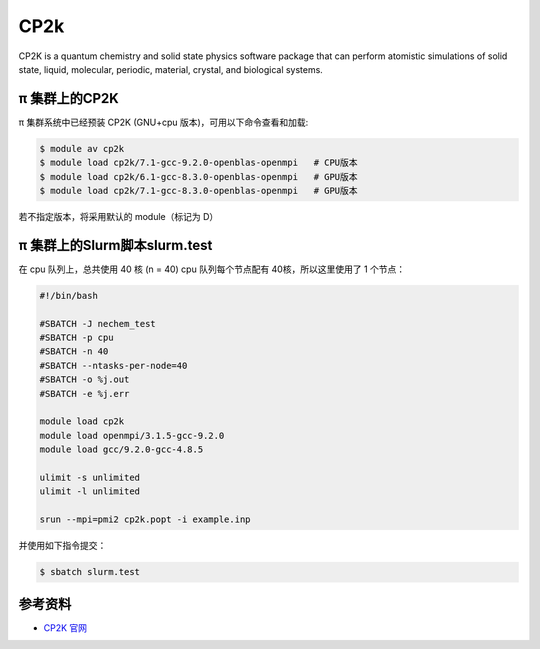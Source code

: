 .. _cp2k:

CP2k
====

CP2K is a quantum chemistry and solid state physics software package
that can perform atomistic simulations of solid state, liquid,
molecular, periodic, material, crystal, and biological systems.

π 集群上的CP2K
-----------------

π 集群系统中已经预装 CP2K (GNU+cpu 版本)，可用以下命令查看和加载:

.. code:: bash

   $ module av cp2k
   $ module load cp2k/7.1-gcc-9.2.0-openblas-openmpi   # CPU版本
   $ module load cp2k/6.1-gcc-8.3.0-openblas-openmpi   # GPU版本
   $ module load cp2k/7.1-gcc-8.3.0-openblas-openmpi   # GPU版本


若不指定版本，将采用默认的 module（标记为 D）

π 集群上的Slurm脚本slurm.test
-----------------------------

在 cpu 队列上，总共使用 40 核 (n = 40) 
cpu 队列每个节点配有 40核，所以这里使用了 1 个节点：

.. code:: bash

   #!/bin/bash

   #SBATCH -J nechem_test
   #SBATCH -p cpu
   #SBATCH -n 40
   #SBATCH --ntasks-per-node=40
   #SBATCH -o %j.out
   #SBATCH -e %j.err

   module load cp2k
   module load openmpi/3.1.5-gcc-9.2.0
   module load gcc/9.2.0-gcc-4.8.5

   ulimit -s unlimited
   ulimit -l unlimited

   srun --mpi=pmi2 cp2k.popt -i example.inp

并使用如下指令提交：

.. code:: bash

   $ sbatch slurm.test

参考资料
--------

-  `CP2K 官网 <https://manual.cp2k.org/#gsc.tab=0>`__
